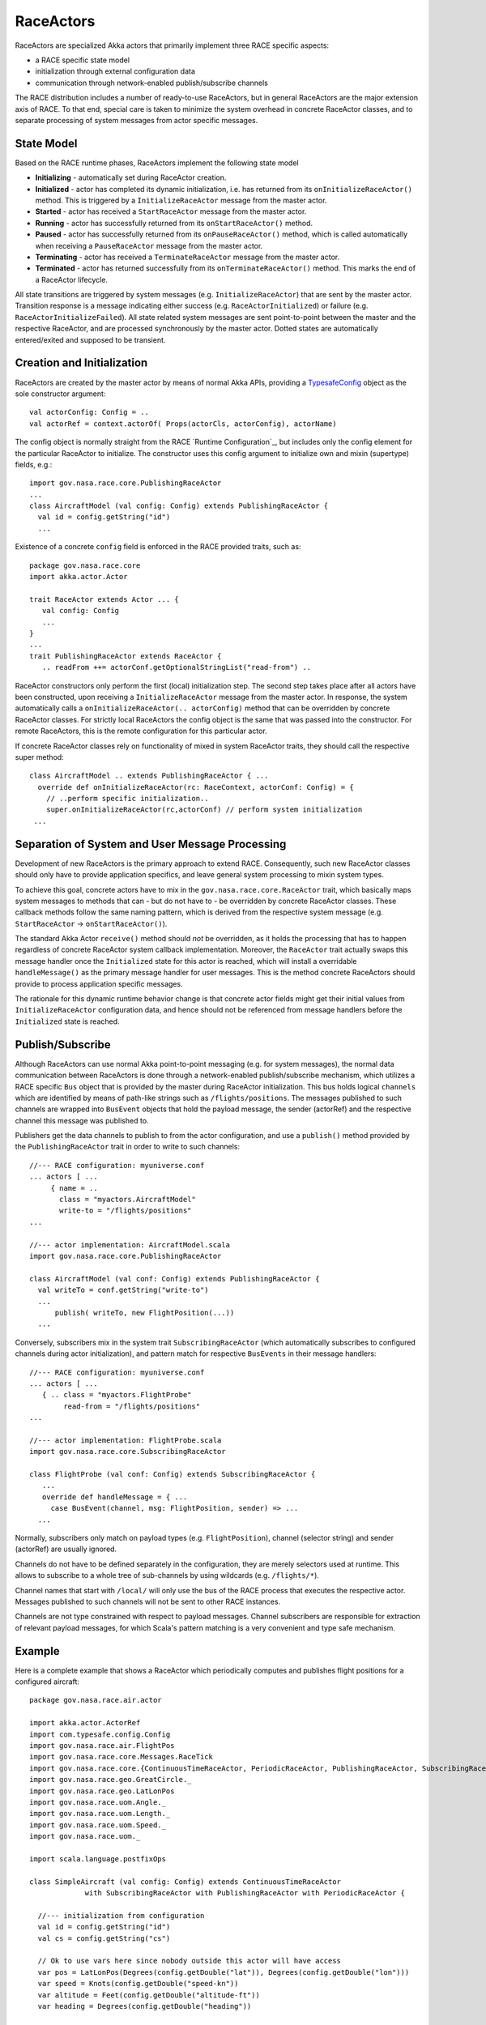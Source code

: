 RaceActors
==========
.. _RaceActor:
RaceActors are specialized Akka actors that primarily implement three RACE specific aspects:

- a RACE specific state model
- initialization through external configuration data
- communication through network-enabled publish/subscribe channels

The RACE distribution includes a number of ready-to-use RaceActors, but in general RaceActors are
the major extension axis of RACE. To that end, special care is taken to minimize the system overhead
in concrete RaceActor classes, and to separate processing of system messages from actor specific
messages.

State Model
-----------
Based on the RACE runtime phases, RaceActors implement the following state model

.. image:: ../images/actor-states.svg
    :class: left scale50
    :alt: RACE overview

* **Initializing** - automatically set during RaceActor creation.
* **Initialized** - actor has completed its dynamic initialization, i.e. has returned from its
  ``onInitializeRaceActor()`` method. This is triggered by a ``InitializeRaceActor`` message from the
  master actor.
* **Started** - actor has received a ``StartRaceActor`` message from the master actor.
* **Running** - actor has successfully returned from its ``onStartRaceActor()`` method.
* **Paused** - actor has successfully returned from its ``onPauseRaceActor()`` method, which is called
  automatically when receiving a ``PauseRaceActor`` message from the master actor.
* **Terminating** - actor has received a ``TerminateRaceActor`` message from the master actor.
* **Terminated** - actor has returned successfully from its ``onTerminateRaceActor()`` method. This
  marks the end of a RaceActor lifecycle.

All state transitions are triggered by system messages (e.g. ``InitializeRaceActor``) that are sent
by the master actor. Transition response is a message indicating either success (e.g.
``RaceActorInitialized``) or failure (e.g. ``RaceActorInitializeFailed``). All state related
system messages are sent point-to-point between the master and the respective RaceActor, and
are processed synchronously by the master actor. Dotted states are automatically entered/exited and supposed
to be transient.


Creation and Initialization
---------------------------
RaceActors are created by the master actor by means of normal Akka APIs, providing a
TypesafeConfig_ object as the sole constructor argument::

    val actorConfig: Config = ..
    val actorRef = context.actorOf( Props(actorCls, actorConfig), actorName)

The config object is normally straight from the RACE `Runtime Configuration`_, but includes only the
config element for the particular RaceActor to initialize. The constructor uses this config argument
to initialize own and mixin (supertype) fields, e.g.::

    import gov.nasa.race.core.PublishingRaceActor
    ...
    class AircraftModel (val config: Config) extends PublishingRaceActor {
      val id = config.getString("id")
      ...

Existence of a concrete ``config`` field is enforced in the RACE provided traits, such as::

    package gov.nasa.race.core
    import akka.actor.Actor

    trait RaceActor extends Actor ... {
       val config: Config
       ...
    }
    ...
    trait PublishingRaceActor extends RaceActor {
       .. readFrom ++= actorConf.getOptionalStringList("read-from") ..

RaceActor constructors only perform the first (local) initialization step. The second step takes
place after all actors have been constructed, upon receiving a ``InitializeRaceActor`` message from
the master actor. In response, the system automatically calls a ``onInitializeRaceActor(..
actorConfig)`` method that can be overridden by concrete RaceActor classes. For strictly local
RaceActors the config object is the same that was passed into the constructor. For remote
RaceActors, this is the remote configuration for this particular actor.

If concrete RaceActor classes rely on functionality of mixed in system RaceActor traits, they
should call the respective super method::

   class AircraftModel .. extends PublishingRaceActor { ...
     override def onInitializeRaceActor(rc: RaceContext, actorConf: Config) = {
       // ..perform specific initialization..
       super.onInitializeRaceActor(rc,actorConf) // perform system initialization
    ...


Separation of System and User Message Processing
------------------------------------------------
Development of new RaceActors is the primary approach to extend RACE. Consequently, such new
RaceActor classes should only have to provide application specifics, and leave general system
processing to mixin system types.

To achieve this goal, concrete actors have to mix in the ``gov.nasa.race.core.RaceActor`` trait,
which basically maps system messages to methods that can - but do not have to - be overridden by
concrete RaceActor classes. These callback methods follow the same naming pattern, which is
derived from the respective system message (e.g. ``StartRaceActor`` -> ``onStartRaceActor()``).

The standard Akka Actor ``receive()`` method should *not* be overridden, as it holds the processing
that has to happen regardless of concrete RaceActor system callback implementation. Moreover, the
``RaceActor`` trait actually swaps this message handler once the ``Initialized`` state for this
actor is reached, which will install a overridable ``handleMessage()`` as the primary message
handler for user messages. This is the method concrete RaceActors should provide to process
application specific messages.

.. image:: ../images/race-actor-sep.svg
    :class: center scale80
    :alt: RACE overview

The rationale for this dynamic runtime behavior change is that concrete actor fields might get their
initial values from ``InitializeRaceActor`` configuration data, and hence should not be referenced
from message handlers before the ``Initialized`` state is reached.


Publish/Subscribe
-----------------
Although RaceActors can use normal Akka point-to-point messaging (e.g. for system messages), the
normal data communication between RaceActors is done through a network-enabled publish/subscribe
mechanism, which utilizes a RACE specific ``Bus`` object that is provided by the master during
RaceActor initialization. This bus holds logical ``channels`` which are identified by means of
path-like strings such as ``/flights/positions``. The messages published to such channels are
wrapped into ``BusEvent`` objects that hold the payload message, the sender (actorRef) and the
respective channel this message was published to.

Publishers get the data channels to publish to from the actor configuration, and use a ``publish()``
method provided by the ``PublishingRaceActor`` trait in order to write to such channels::

    //--- RACE configuration: myuniverse.conf
    ... actors [ ...
         { name = ..
           class = "myactors.AircraftModel"
           write-to = "/flights/positions"
    ...

    //--- actor implementation: AircraftModel.scala
    import gov.nasa.race.core.PublishingRaceActor

    class AircraftModel (val conf: Config) extends PublishingRaceActor {
      val writeTo = conf.getString("write-to")
      ...
          publish( writeTo, new FlightPosition(...))
      ...

Conversely, subscribers mix in the system trait ``SubscribingRaceActor`` (which automatically
subscribes to configured channels during actor initialization), and pattern match for respective
``BusEvents`` in their message handlers::

    //--- RACE configuration: myuniverse.conf
    ... actors [ ...
       { .. class = "myactors.FlightProbe"
            read-from = "/flights/positions"
    ...

    //--- actor implementation: FlightProbe.scala
    import gov.nasa.race.core.SubscribingRaceActor

    class FlightProbe (val conf: Config) extends SubscribingRaceActor {
       ...
       override def handleMessage = { ...
         case BusEvent(channel, msg: FlightPosition, sender) => ...
      ...

Normally, subscribers only match on payload types (e.g. ``FlightPosition``), channel (selector
string) and sender (actorRef) are usually ignored.

Channels do not have to be defined separately in the configuration, they are merely selectors
used at runtime. This allows to subscribe to a whole tree of sub-channels by using wildcards (e.g.
``/flights/*``).

Channel names that start with ``/local/`` will only use the bus of the RACE process that executes
the respective actor. Messages published to such channels will not be sent to other RACE instances.

Channels are not type constrained with respect to payload messages. Channel subscribers are
responsible for extraction of relevant payload messages, for which Scala's pattern matching is a
very convenient and type safe mechanism.


Example
-------
Here is a complete example that shows a RaceActor which periodically computes and publishes flight positions
for a configured aircraft::

    package gov.nasa.race.air.actor

    import akka.actor.ActorRef
    import com.typesafe.config.Config
    import gov.nasa.race.air.FlightPos
    import gov.nasa.race.core.Messages.RaceTick
    import gov.nasa.race.core.{ContinuousTimeRaceActor, PeriodicRaceActor, PublishingRaceActor, SubscribingRaceActor}
    import gov.nasa.race.geo.GreatCircle._
    import gov.nasa.race.geo.LatLonPos
    import gov.nasa.race.uom.Angle._
    import gov.nasa.race.uom.Length._
    import gov.nasa.race.uom.Speed._
    import gov.nasa.race.uom._

    import scala.language.postfixOps

    class SimpleAircraft (val config: Config) extends ContinuousTimeRaceActor
                 with SubscribingRaceActor with PublishingRaceActor with PeriodicRaceActor {

      //--- initialization from configuration
      val id = config.getString("id")
      val cs = config.getString("cs")

      // Ok to use vars here since nobody outside this actor will have access
      var pos = LatLonPos(Degrees(config.getDouble("lat")), Degrees(config.getDouble("lon")))
      var speed = Knots(config.getDouble("speed-kn"))
      var altitude = Feet(config.getDouble("altitude-ft"))
      var heading = Degrees(config.getDouble("heading"))

      //--- overridden initialization/termination callbacks

      override def onStartRaceActor(originator: ActorRef) = {
        super.onStartRaceActor(originator)
        startScheduler
      }

      //---  user message handler
      override def handleMessage = {
        case RaceTick =>
          updatePos
          debug(s"publishing $pos")
          publish(FlightPos(id, cs, pos, altitude, speed, heading, simTime))
      }

      //--- internal functions

      def updatePos: Unit = {
        val dist: Length = speed * updateElapsedSimTime
        pos = endPos(pos, dist, heading, altitude)
      }
    }


.. _TypesafeConfig: https://github.com/typesafehub/config
